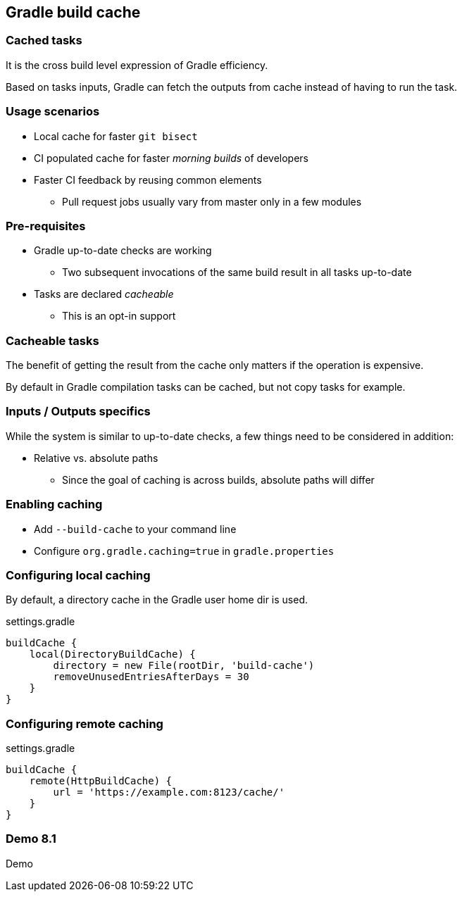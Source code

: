 == Gradle build cache

=== Cached tasks

It is the cross build level expression of Gradle efficiency.

Based on tasks inputs, Gradle can fetch the outputs from cache instead of having to run the task.

=== Usage scenarios

* Local cache for faster `git bisect`
* CI populated cache for faster _morning builds_ of developers
* Faster CI feedback by reusing common elements
** Pull request jobs usually vary from master only in a few modules

=== Pre-requisites

* Gradle up-to-date checks are working
** Two subsequent invocations of the same build result in all tasks up-to-date
* Tasks are declared _cacheable_
** This is an opt-in support

=== Cacheable tasks

The benefit of getting the result from the cache only matters if the operation is expensive.

By default in Gradle compilation tasks can be cached, but not copy tasks for example.

=== Inputs / Outputs specifics

While the system is similar to up-to-date checks, a few things need to be considered in addition:

* Relative vs. absolute paths
** Since the goal of caching is across builds, absolute paths will differ

=== Enabling caching

* Add `--build-cache` to your command line
* Configure `org.gradle.caching=true` in `gradle.properties`

=== Configuring local caching

By default, a directory cache in the Gradle user home dir is used.

.settings.gradle
[source, groovy]
----
buildCache {
    local(DirectoryBuildCache) {
        directory = new File(rootDir, 'build-cache')
        removeUnusedEntriesAfterDays = 30
    }
}
----

=== Configuring remote caching

.settings.gradle
[source, groovy]
----
buildCache {
    remote(HttpBuildCache) {
        url = 'https://example.com:8123/cache/'
    }
}
----

[%notitle]
[state=demo]
=== Demo 8.1

Demo
